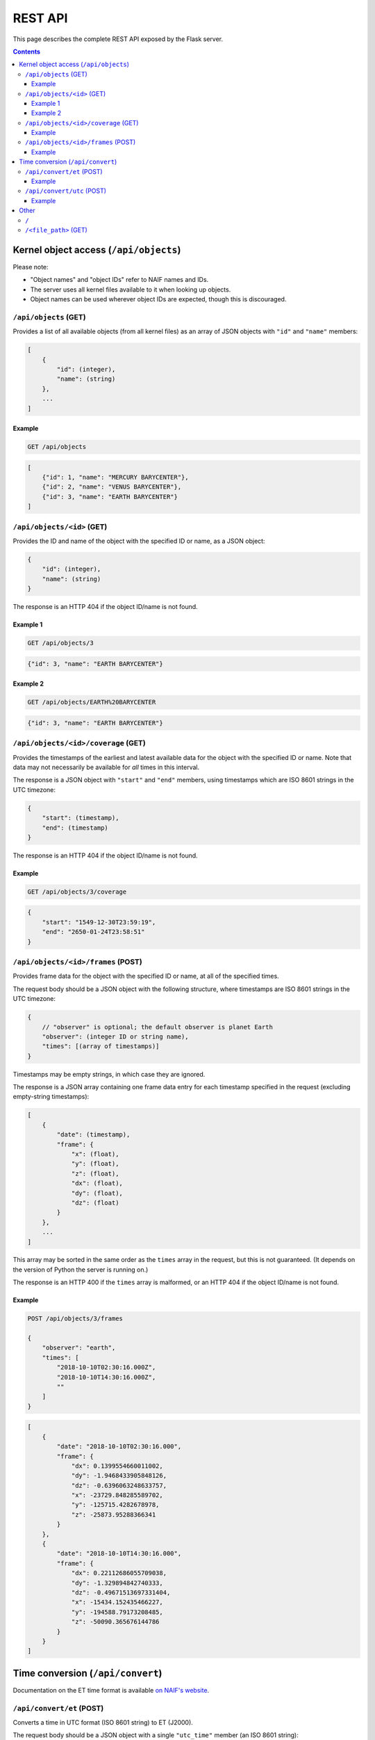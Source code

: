 REST API
========

This page describes the complete REST API exposed by the Flask server.

.. contents:: Contents
    :local:


Kernel object access (``/api/objects``)
---------------------------------------

Please note:

*   "Object names" and "object IDs" refer to NAIF names and IDs.
*   The server uses all kernel files available to it when looking up objects.
*   Object names can be used wherever object IDs are expected, though this is
    discouraged.


``/api/objects`` (GET)
++++++++++++++++++++++

Provides a list of all available objects (from all kernel files) as an array of
JSON objects with ``"id"`` and ``"name"`` members:

.. code-block:: text

    [
        {
            "id": (integer),
            "name": (string)
        },
        ...
    ]

Example
'''''''

.. code-block:: text

    GET /api/objects

.. code-block:: json

    [
        {"id": 1, "name": "MERCURY BARYCENTER"},
        {"id": 2, "name": "VENUS BARYCENTER"},
        {"id": 3, "name": "EARTH BARYCENTER"}
    ]


``/api/objects/<id>`` (GET)
+++++++++++++++++++++++++++

Provides the ID and name of the object with the specified ID or name, as a JSON
object:

.. code-block:: text

    {
        "id": (integer),
        "name": (string)
    }

The response is an HTTP 404 if the object ID/name is not found.

Example 1
'''''''''

.. code-block:: text

    GET /api/objects/3

.. code-block:: json

    {"id": 3, "name": "EARTH BARYCENTER"}

Example 2
'''''''''

.. code-block:: text

    GET /api/objects/EARTH%20BARYCENTER

.. code-block:: json

    {"id": 3, "name": "EARTH BARYCENTER"}


``/api/objects/<id>/coverage`` (GET)
++++++++++++++++++++++++++++++++++++

Provides the timestamps of the earliest and latest available data for the
object with the specified ID or name. Note that data may not necessarily be
available for *all* times in this interval.

The response is a JSON object with ``"start"`` and ``"end"`` members, using
timestamps which are ISO 8601 strings in the UTC timezone:

.. code-block:: text

    {
        "start": (timestamp),
        "end": (timestamp)
    }

The response is an HTTP 404 if the object ID/name is not found.

Example
'''''''

.. code-block:: text

    GET /api/objects/3/coverage

.. code-block:: json

    {
        "start": "1549-12-30T23:59:19",
        "end": "2650-01-24T23:58:51"
    }


``/api/objects/<id>/frames`` (POST)
+++++++++++++++++++++++++++++++++++

Provides frame data for the object with the specified ID or name, at all of the
specified times.

The request body should be a JSON object with the following structure, where
timestamps are ISO 8601 strings in the UTC timezone:

.. code-block:: text

    {
        // "observer" is optional; the default observer is planet Earth
        "observer": (integer ID or string name),
        "times": [(array of timestamps)]
    }

Timestamps may be empty strings, in which case they are ignored.

The response is a JSON array containing one frame data entry for each timestamp
specified in the request (excluding empty-string timestamps):

.. code-block:: text

    [
        {
            "date": (timestamp),
            "frame": {
                "x": (float),
                "y": (float),
                "z": (float),
                "dx": (float),
                "dy": (float),
                "dz": (float)
            }
        },
        ...
    ]

This array may be sorted in the same order as the ``times`` array in the
request, but this is not guaranteed. (It depends on the version of Python the
server is running on.)

The response is an HTTP 400 if the ``times`` array is malformed, or an HTTP 404
if the object ID/name is not found.

Example
'''''''

.. code-block:: text

    POST /api/objects/3/frames

    {
        "observer": "earth",
        "times": [
            "2018-10-10T02:30:16.000Z",
            "2018-10-10T14:30:16.000Z",
            ""
        ]
    }

.. code-block:: json

    [
        {
            "date": "2018-10-10T02:30:16.000",
            "frame": {
                "dx": 0.1399554660011002,
                "dy": -1.9468433905848126,
                "dz": -0.6396063248633757,
                "x": -23729.848285589702,
                "y": -125715.4282678978,
                "z": -25873.95288366341
            }
        },
        {
            "date": "2018-10-10T14:30:16.000",
            "frame": {
                "dx": 0.22112686055709038,
                "dy": -1.329894842740333,
                "dz": -0.49671513697331404,
                "x": -15434.152435466227,
                "y": -194588.79173208485,
                "z": -50090.365676144786
            }
        }
    ]


Time conversion (``/api/convert``)
----------------------------------

Documentation on the ET time format is available `on NAIF\'s website <https://naif.jpl.nasa.gov/pub/naif/toolkit_docs/Tutorials/pdf/individual_docs/15_time.pdf>`_.

``/api/convert/et`` (POST)
++++++++++++++++++++++++++

Converts a time in UTC format (ISO 8601 string) to ET (J2000).

The request body should be a JSON object with a single ``"utc_time"`` member
(an ISO 8601 string):

.. code-block:: text

    {
        "utc_time": (timestamp)
    }

The response is a JSON object containing the specified time in both UTC (ISO
8601 string) and ET (J2000) formats:

.. code-block:: text

    {
        "UTC": (timestamp),
        "J2000": (float)
    }

The response is an HTTP 400 if the request is malformed.

Example
'''''''

.. code-block:: text

    POST /api/convert/et

    {
        "utc_time": "2018-10-10T02:30:16"
    }

.. code-block:: json

    {"UTC": "2018-10-10T02:30:16", "J2000": 592410685.182348}


``/api/convert/utc`` (POST)
+++++++++++++++++++++++++++

Converts a time in ET format (J2000) to UTC (ISO 8601 string).

The request body should be a JSON object with a single ``"et_time"`` member:

.. code-block:: text

    {
        "et_time": (float)
    }

The response is a JSON object containing the specified time in both UTC (ISO
8601 string) and ET (J2000) formats:

.. code-block:: text

    {
        "UTC": (timestamp),
        "J2000": (float)
    }

The response is an HTTP 400 if the request is malformed.

Example
'''''''

.. code-block:: text

    POST /api/convert/utc

    {
        "et_time": 592410685.182348
    }

.. code-block:: json

    {"UTC": "2018-10-10T02:30:16", "J2000": 592410685.182348}


Other
-----

``/``
+++++

Redirects to `/index.html`.


``/<file_path>`` (GET)
++++++++++++++++++++++

This is used as a fallback if none of the more specific URL patterns match.

Retrieves the file with the specified path and filename, relative to the
``dist/`` folder. (This is implemented in a secure way that prevents directory
traversal exploits.)
